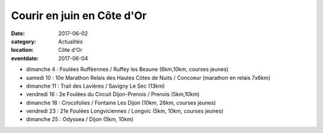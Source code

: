 Courir en juin en Côte d'Or
===========================

:date: 2017-06-02
:category: Actualités
:location: Côte d'Or
:eventdate: 2017-06-04

- dimanche 4 : Foulées Rufféennes / Ruffey les Beaune (6km,10km, courses jeunes)
- samedi 10 : 10e Marathon Relais des Hautes Côtes de Nuits / Concoeur (marathon en relais 7x6km)
- dimanche 11 : Trail des Lavières / Savigny Le Sec (13km)
- vendredi 16 : 2e Foulées du Circuit Dijon-Prenois / Prenois (5km,10km)
- dimanche 18 : Crocofolies / Fontaine Les Dijon (10km, 26km, courses jeunes)
- vendredi 23 : 21e Foulées Longviciennes / Longvic (5km, 10km, courses jeunes)
- dimanche 25 : Odyssea / Dijon (5km, 10km)
